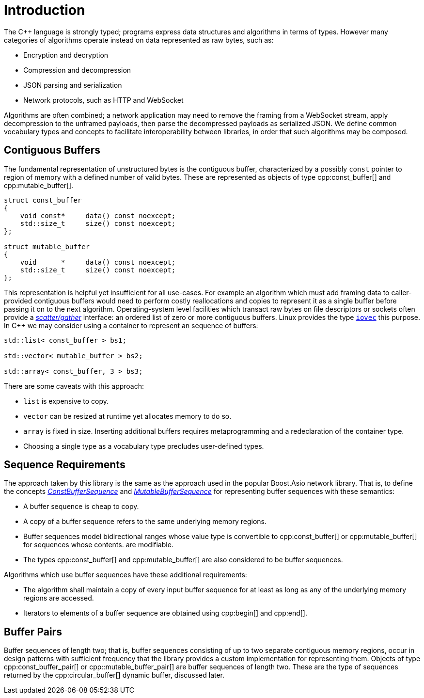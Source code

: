 //
// Copyright (c) 2025 Vinnie Falco (vinnie.falco@gmail.com)
//
// Distributed under the Boost Software License, Version 1.0. (See accompanying
// file LICENSE_1_0.txt or copy at http://www.boost.org/LICENSE_1_0.txt)
//
// Official repository: https://github.com/cppalliance/buffers
//

= Introduction

The C++ language is strongly typed; programs express data structures and
algorithms in terms of types. However many categories of algorithms operate
instead on data represented as raw bytes, such as:

* Encryption and decryption
* Compression and decompression
* JSON parsing and serialization
* Network protocols, such as HTTP and WebSocket

Algorithms are often combined; a network application may need to remove the
framing from a WebSocket stream, apply decompression to the unframed payloads,
then parse the decompressed payloads as serialized JSON. We define common
vocabulary types and concepts to facilitate interoperability between libraries,
in order that such algorithms may be composed.

== Contiguous Buffers

The fundamental representation of unstructured bytes is the contiguous buffer,
characterized by a possibly `const` pointer to region of memory with a defined
number of valid bytes. These are represented as objects of type
cpp:const_buffer[] and cpp:mutable_buffer[].

[source,cpp]
----
struct const_buffer
{
    void const*     data() const noexcept;
    std::size_t     size() const noexcept;
};

struct mutable_buffer
{
    void      *     data() const noexcept;
    std::size_t     size() const noexcept;
};
----

This representation is helpful yet insufficient for all use-cases. For example
an algorithm which must add framing data to caller-provided contiguous buffers
would need to perform costly reallocations and copies to represent it as a
single buffer before passing it on to the next algorithm. Operating-system
level facilities which transact raw bytes on file descriptors or sockets often
provide a
https://en.wikipedia.org/wiki/Vectored_I/O[_scatter/gather_]
interface: an ordered list of zero or more contiguous buffers. Linux provides
the type
https://man7.org/linux/man-pages/man3/iovec.3type.html[`iovec`]
this purpose. In C++ we may consider using a container to represent an
sequence of buffers:

[source,cpp]
----
std::list< const_buffer > bs1;

std::vector< mutable_buffer > bs2;

std::array< const_buffer, 3 > bs3;
----

There are some caveats with this approach:

* `list` is expensive to copy.
* `vector` can be resized at runtime yet allocates memory to do so.
* `array` is fixed in size. Inserting additional buffers requires metaprogramming
  and a redeclaration of the container type.
* Choosing a single type as a vocabulary type precludes user-defined types.

== Sequence Requirements

The approach taken by this library is the same as the approach used in the popular
Boost.Asio network library. That is, to define the concepts
xref:concepts/ConstBufferSequence.adoc[_ConstBufferSequence_] and
xref:concepts/MutableBufferSequence.adoc[_MutableBufferSequence_] for
representing buffer sequences with these semantics:

* A buffer sequence is cheap to copy.

* A copy of a buffer sequence refers to the same underlying memory regions.

* Buffer sequences model bidirectional ranges whose value type is convertible
  to cpp:const_buffer[] or cpp:mutable_buffer[] for sequences whose contents.
  are modifiable.

* The types cpp:const_buffer[] and cpp:mutable_buffer[] are also considered
  to be buffer sequences.

Algorithms which use buffer sequences have these additional requirements:

* The algorithm shall maintain a copy of every input buffer sequence for at
  least as long as any of the underlying memory regions are accessed.

* Iterators to elements of a buffer sequence are obtained using
  cpp:begin[] and cpp:end[].

== Buffer Pairs

Buffer sequences of length two; that is, buffer sequences consisting of up to
two separate contiguous memory regions, occur in design patterns with sufficient
frequency that the library provides a custom implementation for representing
them. Objects of type cpp:const_buffer_pair[] or cpp::mutable_buffer_pair[] are
buffer sequences of length two. These are the type of sequences returned by
the cpp:circular_buffer[] dynamic buffer, discussed later.


